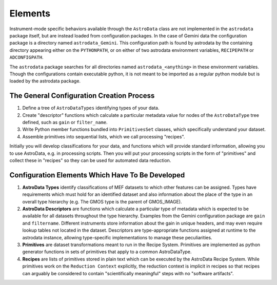Elements
&&&&&&&&

Instrument-mode specific behaviors available through the ``AstroData`` class
are not implemented in the ``astrodata`` package itself, but are instead loaded from 
configuration packages. In the case of Gemini data the 
configuration package is a directory named ``astrodata_Gemini``.  This
configuration path is found by astrodata by the containing directory
appearing either on the ``PYTHONPATH``, or on either of two astrodata environment 
variables, ``RECIPEPATH`` or ``ADCONFIGPATH``.

The ``astrodata`` package searches for all directories named ``astrodata_<anything>``
in these environment variables.  Though the configurations contain
executable python, it is not meant to be imported as a regular python module but
is loaded by the astrodata package.

The General Configuration Creation Process
******************************************

#. Define a tree of ``AstroDataTypes`` identifying types of your data.
#. Create "descriptor" functions which calculate a particular metadata
   value for nodes of the ``AstroDataType`` tree defined,
   such as ``gain`` or ``filter_name``.
#. Write Python member functions bundled into ``PrimitivesSet`` classes,
   which specifically understand your dataset.
#. Assemble primitives into sequential lists, which we call  processing
   "recipes".

Initially you will develop classifications
for your data, and functions which will provide standard information, allowing
you to use AstroData, e.g. in processing scripts.  Then you will put your
processing scripts in the form of "primitives" and collect these in "recipes"
so they can be used for automated data reduction.


Configuration Elements Which Have To Be  Developed
**************************************************

1. **AstroData Types** identify classifications of MEF datasets to which other
   features can be assigned. Types have requirements which must hold for
   an identified dataset and also information about the place of the type in
   an overall type hierarchy (e.g. The GMOS type is the parent of GMOS_IMAGE).
   
2. **AstroData Descriptors** are functions which calculate a particular type
   of metadata which is expected to be available for all datasets throughout
   the type hierarchy. Examples from the Gemini configuration package are ``gain``
   and ``filtername``.  Different instruments
   store information about the gain in unique headers, and may even require
   lookup tables not located in the dataset.  Descriptors are type-appropriate
   functions assigned at runtime to the astrodata instance, allowing
   type-specific implementations to manage these peculiarities.
      
3. **Primitives** are dataset transformations meant to run in the Recipe System.
   Primitives are implemented as python generator functions in sets of primitives
   that apply to a common AstroDataType.
   
4. **Recipes** are lists of primitives stored in plain text which can be executed
   by the AstroData Recipe System. While primitives work on the ``Reduction
   Context`` explicitly, the reduction context is implicit in recipes
   so that recipes can arguably be considered to contain
   "scientifically meaningful" steps with no "software artifacts".
